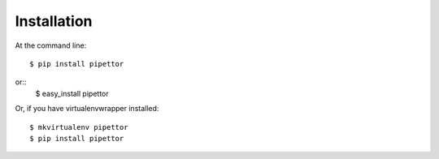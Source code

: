 ============
Installation
============

At the command line::

    $ pip install pipettor

or::
    $ easy_install pipettor
    

Or, if you have virtualenvwrapper installed::

    $ mkvirtualenv pipettor
    $ pip install pipettor
